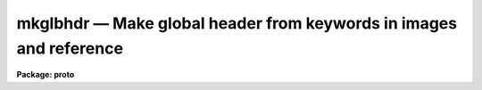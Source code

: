 mkglbhdr — Make global header from keywords in images and reference
===================================================================

**Package: proto**

.. raw:: html

  <BODY>
  <TABLE WIDTH="100%" BORDER=0><TR>
  <TD ALIGN=LEFT><FONT SIZE=4>
  <B>mkglbhdr (Feb09)</B></FONT></TD>
  <TD ALIGN=CENTER><FONT SIZE=4>
  <B>proto</B>
  </FONT></TD>
  <TD ALIGN=RIGHT><FONT SIZE=4>
  <B>mkglbhdr (Feb09)</B></FONT></TD>
  </TR></TABLE><P>
  <TITLE>mkglbhdr</TITLE>
  <UL>
  </UL>
  <H2><A NAME="s_name">NAME</A></H2>
  <! BeginSection: 'NAME'>
  <UL>
  mkgblhdr -- make a global header
  </UL>
  <! EndSection:   'NAME'>
  <H2><A NAME="s_usage">USAGE</A></H2>
  <! BeginSection: 'USAGE'>
  <UL>
  mkgblhdr input output
  </UL>
  <! EndSection:   'USAGE'>
  <H2><A NAME="s_parameters">PARAMETERS</A></H2>
  <! BeginSection: 'PARAMETERS'>
  <UL>
  <DL>
  <DT><B><A NAME="l_input">input</A></B></DT>
  <! Sec='PARAMETERS' Level=0 Label='input' Line='input'>
  <DD>List of input images.
  </DD>
  </DL>
  <DL>
  <DT><B><A NAME="l_output">output</A></B></DT>
  <! Sec='PARAMETERS' Level=0 Label='output' Line='output'>
  <DD>Output global dataless image.
  </DD>
  </DL>
  <DL>
  <DT><B><A NAME="l_reference">reference = "<TT></TT>"</A></B></DT>
  <! Sec='PARAMETERS' Level=0 Label='reference' Line='reference = ""'>
  <DD>Optional reference image defining the allowed keywords, order, and
  blank cards.  If no reference image is specified the first image in
  the input list serves as the reference image.
  </DD>
  </DL>
  <DL>
  <DT><B><A NAME="l_exclude">exclude = "<TT></TT>"</A></B></DT>
  <! Sec='PARAMETERS' Level=0 Label='exclude' Line='exclude = ""'>
  <DD>List of keywords to be excluded from the global header even if present
  in the reference header and with common values in all the input images.
  The case of the keywords in the list is ignored and the are matched to
  the headers in uppercase.  Typically the list would be specified as an
  @file; i.e. the contents of a file with keywords on separate lines.
  Note that one may use the output of a header listing without editing
  since only the first eight characters of each line are used.
  </DD>
  </DL>
  </UL>
  <! EndSection:   'PARAMETERS'>
  <H2><A NAME="s_description">DESCRIPTION</A></H2>
  <! BeginSection: 'DESCRIPTION'>
  <UL>
  <B>Mkgblhdr</B> makes a global (dataless) header with keywords common to a
  set of <I>input</I> images.  Common means present in all headers and
  with identical card records (value, formatting, and comments).  The
  purpose of this thask is to allow appending the images using the FITS
  "<TT>inherit</TT>" convention into a multi-extension file.
  <P>
  The set of keywords which are allowed to appear in the global header are
  those in a reference image which are not in the <I>exclude</I> list and
  which have identical card records in all images.  The reference image is
  that specified by the <I>reference</I> parameter.  If the value of that
  parameter is a null string then the first image in the <I>input</I> list
  is used.  The <I>reference</I> image also determines the order of the cards
  including blank cards.
  <P>
  The way the task works is that the header card records are read from
  the reference image.  Keywords in the excluded list are eliminated.
  Then reference card records which are not exactly matched in the input
  headers, independent of position, are eliminated.  Finally any leading
  blank cards are removed and consecutive blank cards are reduced to single
  blank lines.
  <P>
  </UL>
  <! EndSection:   'DESCRIPTION'>
  <H2><A NAME="s_examples">EXAMPLES</A></H2>
  <! BeginSection: 'EXAMPLES'>
  <UL>
  <P>
  1.  An initial multi-extension file with inherited global keywords is split
  into separate images.  The headers of the separate images are the union
  of the global and extension headers as is the convention for inheritance.
  After operating on the separate images it is desired to recreate a new
  MEF without having recourse to the original global header.
  <P>
  <PRE>
      cl&gt; type images
      image1
      image2
      cl&gt; mkglbhdr @images newimage
      cl&gt; imcopy image1 newimage[im1,append,inherit]
      cl&gt; imcopy image2 newimage[im2,append,inherit]
  </PRE>
  <P>
  To check the headers separately use the "<TT>noinherit</TT>" flag.
  <P>
  <PRE>
      cl&gt; imhead newimage[0] l+
      cl&gt; imhead newimage[im1,noinherit] l+
  </PRE>
  <P>
  Note that if the global header of the original MEF is available it is
  probably better to use that header instead of <B>mkglbhdr</B> as follows.
  <P>
  <PRE>
      cl&gt; imcopy mefimage[0] newimage
      cl&gt; imcopy image1 newimage[im1,append,inherit]
      cl&gt; imcopy image2 newimage[im2,append,inherit]
  </PRE>
  <P>
  It is important to understand how inheritance works when appending extensions.
  The IRAF FITS "<TT>kernel</TT>" eliminates keywords from the extension header when
  they have the same value as the global header.  If there are common
  keywords but with different values then they are both present and any
  task that read the union of the global and extension headers will see
  the value from the extension.
  <P>
  2. The following example uses an exclusion list.
  <P>
  <PRE>
      cl&gt; type exclude.dat
      CTYPE1
      CTYPE2
      CRVAL1
      CRVAL2
      CRPIX1
      CRPIX2
      CD1_1
      CD1_2
      CD2_1
      CD2_2
      cl&gt; mkglbhdr @images newimage exclude="@exclude.dat"
  </PRE>
  <P>
  </UL>
  <! EndSection:   'EXAMPLES'>
  <H2><A NAME="s_see_also">SEE ALSO</A></H2>
  <! BeginSection: 'SEE ALSO'>
  <UL>
  mscsplit, mscjoin
  </UL>
  <! EndSection:    'SEE ALSO'>
  
  <! Contents: 'NAME' 'USAGE' 'PARAMETERS' 'DESCRIPTION' 'EXAMPLES' 'SEE ALSO'  >
  
  </BODY>
  </HTML>
